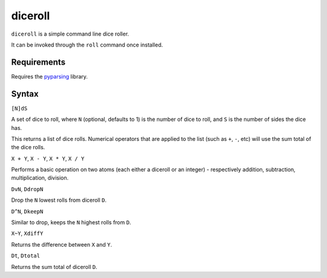 diceroll
========

``diceroll`` is a simple command line dice roller.

It can be invoked through the ``roll`` command once installed.

Requirements
------------

Requires the `pyparsing <http://pypi.python.org/pypi/pyparsing/>`_ library.

Syntax
------

``[N]dS``

A set of dice to roll, where ``N`` (optional, defaults to 1) is the number of dice to roll, and ``S`` is the number of sides the dice has.

This returns a list of dice rolls. Numerical operators that are applied to the list (such as ``+``, ``-``, etc) will use the sum total of the dice rolls.

``X + Y``, ``X - Y``, ``X * Y``, ``X / Y``

Performs a basic operation on two atoms (each either a diceroll or an integer) - respectively addition, subtraction, multiplication, division.

``DvN``, ``DdropN``

Drop the ``N`` lowest rolls from diceroll ``D``.

``D^N``, ``DkeepN``

Similar to drop, keeps the ``N`` highest rolls from ``D``.

``X~Y``, ``XdiffY``

Returns the difference between ``X`` and ``Y``.

``Dt``, ``Dtotal``

Returns the sum total of diceroll ``D``.
